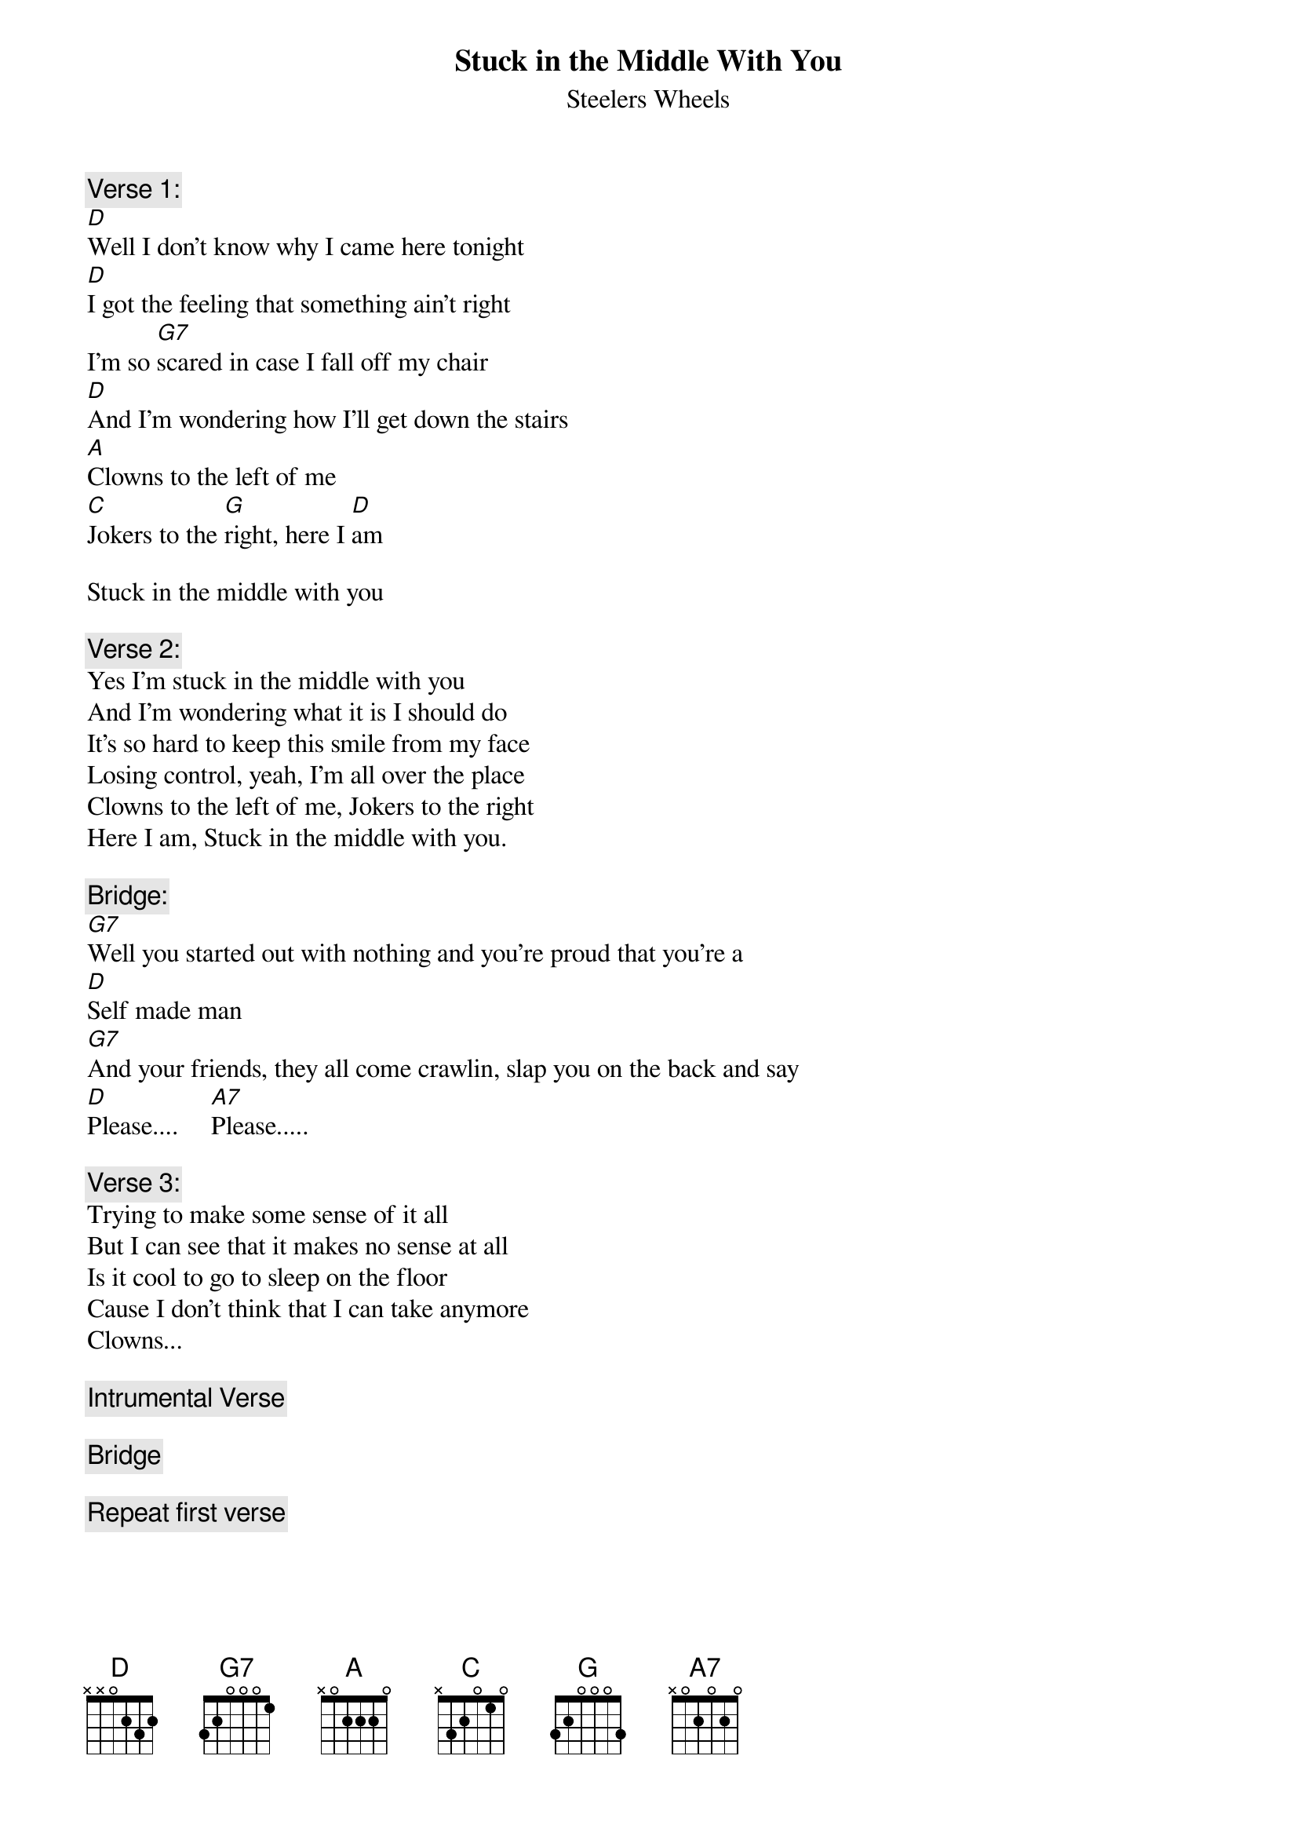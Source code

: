 # From: drake@sgl.ists.ca (Drake Hirasawa)
{t:Stuck in the Middle With You}
{st:Steelers Wheels}

{c:Verse 1:}
[D]Well I don't know why I came here tonight
[D]I got the feeling that something ain't right
I'm so [G7]scared in case I fall off my chair
[D]And I'm wondering how I'll get down the stairs
[A]Clowns to the left of me 
[C]Jokers to the [G]right, here I [D]am

Stuck in the middle with you

{c:Verse 2:}
Yes I'm stuck in the middle with you
And I'm wondering what it is I should do
It's so hard to keep this smile from my face
Losing control, yeah, I'm all over the place
Clowns to the left of me, Jokers to the right
Here I am, Stuck in the middle with you.

{c:Bridge:}
[G7]Well you started out with nothing and you're proud that you're a 
[D]Self made man
[G7]And your friends, they all come crawlin, slap you on the back and say
[D]Please....     [A7]Please.....

{c:Verse 3:}
Trying to make some sense of it all
But I can see that it makes no sense at all
Is it cool to go to sleep on the floor
Cause I don't think that I can take anymore
Clowns...

{c:Intrumental Verse}

{c:Bridge}

{c:Repeat first verse}
